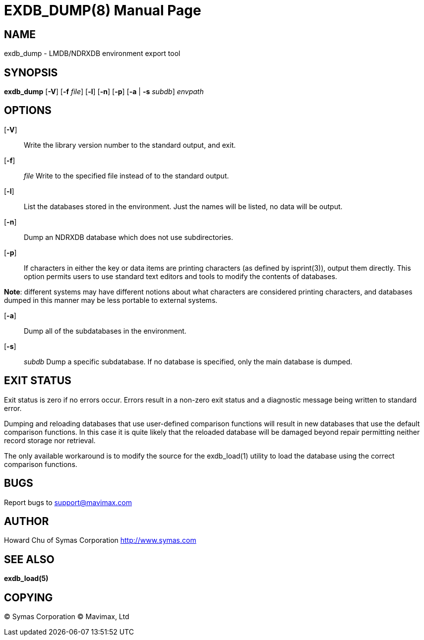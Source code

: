 EXDB_DUMP(8)
============
:doctype: manpage


NAME
----
exdb_dump - LMDB/NDRXDB environment export tool


SYNOPSIS
--------
*exdb_dump* [*-V*] [*-f* 'file'] [*-l*] [*-n*] [*-p*] [*-a* | *-s* 'subdb']  'envpath'


OPTIONS
-------

[*-V*]:: 
Write the library version number to the standard output, and exit.

[*-f*]:: 'file'
Write to the specified file instead of to the standard output.

[*-l*]::
List the databases stored in the environment. Just the names will be listed, 
no data will be output.

[*-n*]::
Dump an NDRXDB database which does not use subdirectories.

[*-p*]::
If  characters in either the key or data items are printing characters 
(as defined by isprint(3)), output them directly. This option permits users to 
use standard text editors and tools to modify the contents of databases.

*Note*: different systems may have different notions about what characters are 
considered printing characters, and databases dumped in this manner 
may be less portable to external systems.

[*-a*]::
Dump all of the subdatabases in the environment.

[*-s*]:: 'subdb'
Dump a specific subdatabase. If no database is specified, only the main 
database is dumped.


EXIT STATUS
-----------
Exit status is zero if no errors occur. Errors result in a non-zero exit 
status and a diagnostic message being written to standard error.

Dumping and reloading databases that use user-defined comparison 
functions will result in new databases that use the default comparison functions.  
In this case it is quite likely that the reloaded database will  be  damaged
beyond repair permitting neither record storage nor retrieval.

The only available workaround is to modify the source for the 
exdb_load(1) utility to load the database using the correct comparison functions.

BUGS
----
Report bugs to support@mavimax.com

AUTHOR
------

Howard Chu of Symas Corporation <http://www.symas.com>


SEE ALSO
--------
*exdb_load(5)*

COPYING
-------
(C) Symas Corporation
(C) Mavimax, Ltd

